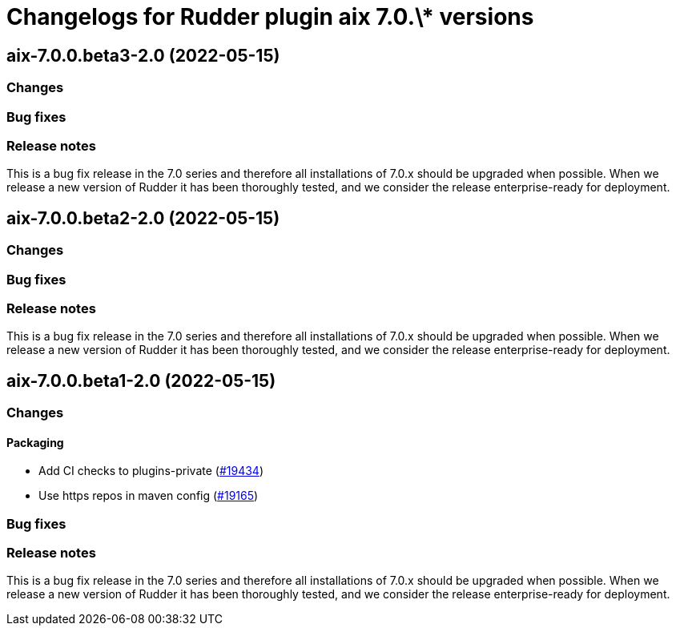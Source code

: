 = Changelogs for Rudder plugin aix 7.0.\* versions

== aix-7.0.0.beta3-2.0 (2022-05-15)

=== Changes


=== Bug fixes

=== Release notes

This is a bug fix release in the 7.0 series and therefore all installations of 7.0.x should be upgraded when possible. When we release a new version of Rudder it has been thoroughly tested, and we consider the release enterprise-ready for deployment.

== aix-7.0.0.beta2-2.0 (2022-05-15)

=== Changes


=== Bug fixes

=== Release notes

This is a bug fix release in the 7.0 series and therefore all installations of 7.0.x should be upgraded when possible. When we release a new version of Rudder it has been thoroughly tested, and we consider the release enterprise-ready for deployment.

== aix-7.0.0.beta1-2.0 (2022-05-15)

=== Changes


==== Packaging

* Add CI checks to plugins-private
    (https://issues.rudder.io/issues/19434[#19434])
* Use https repos in maven config
    (https://issues.rudder.io/issues/19165[#19165])

=== Bug fixes

=== Release notes

This is a bug fix release in the 7.0 series and therefore all installations of 7.0.x should be upgraded when possible. When we release a new version of Rudder it has been thoroughly tested, and we consider the release enterprise-ready for deployment.

